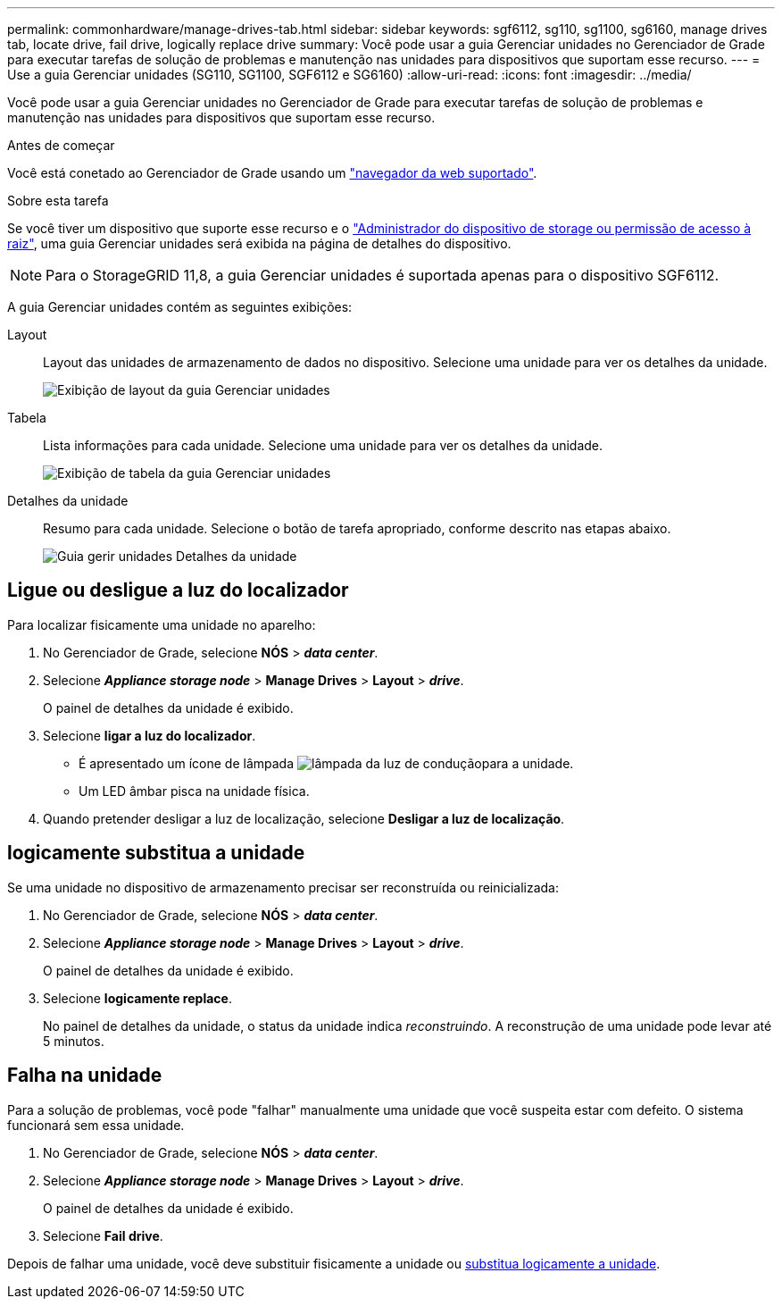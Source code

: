 ---
permalink: commonhardware/manage-drives-tab.html 
sidebar: sidebar 
keywords: sgf6112, sg110, sg1100, sg6160, manage drives tab, locate drive, fail drive, logically replace drive 
summary: Você pode usar a guia Gerenciar unidades no Gerenciador de Grade para executar tarefas de solução de problemas e manutenção nas unidades para dispositivos que suportam esse recurso. 
---
= Use a guia Gerenciar unidades (SG110, SG1100, SGF6112 e SG6160)
:allow-uri-read: 
:icons: font
:imagesdir: ../media/


[role="lead"]
Você pode usar a guia Gerenciar unidades no Gerenciador de Grade para executar tarefas de solução de problemas e manutenção nas unidades para dispositivos que suportam esse recurso.

.Antes de começar
Você está conetado ao Gerenciador de Grade usando um https://docs.netapp.com/us-en/storagegrid/admin/web-browser-requirements.html["navegador da web suportado"^].

.Sobre esta tarefa
Se você tiver um dispositivo que suporte esse recurso e o https://docs.netapp.com/us-en/storagegrid/admin/admin-group-permissions.html["Administrador do dispositivo de storage ou permissão de acesso à raiz"^], uma guia Gerenciar unidades será exibida na página de detalhes do dispositivo.


NOTE: Para o StorageGRID 11,8, a guia Gerenciar unidades é suportada apenas para o dispositivo SGF6112.

A guia Gerenciar unidades contém as seguintes exibições:

Layout:: Layout das unidades de armazenamento de dados no dispositivo. Selecione uma unidade para ver os detalhes da unidade.
+
--
image:../media/manage_drives_tab.png["Exibição de layout da guia Gerenciar unidades"]

--
Tabela:: Lista informações para cada unidade. Selecione uma unidade para ver os detalhes da unidade.
+
--
image:../media/manage_drives_tab_table.png["Exibição de tabela da guia Gerenciar unidades"]

--
Detalhes da unidade:: Resumo para cada unidade. Selecione o botão de tarefa apropriado, conforme descrito nas etapas abaixo.
+
--
image:../media/manage_drives_tab_details.png["Guia gerir unidades Detalhes da unidade"]

--




== Ligue ou desligue a luz do localizador

Para localizar fisicamente uma unidade no aparelho:

. No Gerenciador de Grade, selecione *NÓS* > *_data center_*.
. Selecione *_Appliance storage node_* > *Manage Drives* > *Layout* > *_drive_*.
+
O painel de detalhes da unidade é exibido.

. Selecione *ligar a luz do localizador*.
+
** É apresentado um ícone de lâmpada image:../media/icon_drive-light-bulb.png["lâmpada da luz de condução"]para a unidade.
** Um LED âmbar pisca na unidade física.


. Quando pretender desligar a luz de localização, selecione *Desligar a luz de localização*.




== [[logicamente-replace-drive]]logicamente substitua a unidade

Se uma unidade no dispositivo de armazenamento precisar ser reconstruída ou reinicializada:

. No Gerenciador de Grade, selecione *NÓS* > *_data center_*.
. Selecione *_Appliance storage node_* > *Manage Drives* > *Layout* > *_drive_*.
+
O painel de detalhes da unidade é exibido.

. Selecione *logicamente replace*.
+
No painel de detalhes da unidade, o status da unidade indica _reconstruindo_. A reconstrução de uma unidade pode levar até 5 minutos.





== Falha na unidade

Para a solução de problemas, você pode "falhar" manualmente uma unidade que você suspeita estar com defeito. O sistema funcionará sem essa unidade.

. No Gerenciador de Grade, selecione *NÓS* > *_data center_*.
. Selecione *_Appliance storage node_* > *Manage Drives* > *Layout* > *_drive_*.
+
O painel de detalhes da unidade é exibido.

. Selecione *Fail drive*.


Depois de falhar uma unidade, você deve substituir fisicamente a unidade ou <<logically-replace-drive,substitua logicamente a unidade>>.
